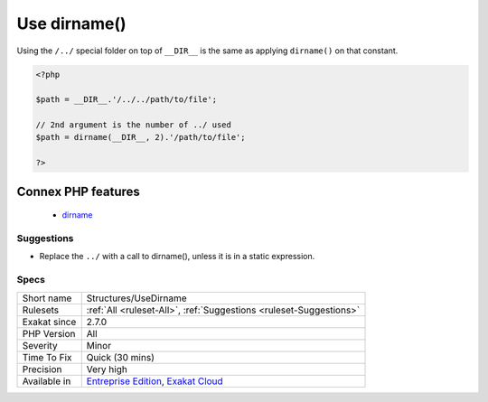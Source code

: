 .. _structures-usedirname:


.. _use-dirname():

Use dirname()
+++++++++++++

.. meta::
	:description:
		Use dirname(): Using the ``/.
	:twitter:card: summary_large_image
	:twitter:site: @exakat
	:twitter:title: Use dirname()
	:twitter:description: Use dirname(): Using the ``/
	:twitter:creator: @exakat
	:twitter:image:src: https://www.exakat.io/wp-content/uploads/2020/06/logo-exakat.png
	:og:image: https://www.exakat.io/wp-content/uploads/2020/06/logo-exakat.png
	:og:title: Use dirname()
	:og:type: article
	:og:description: Using the ``/
	:og:url: https://exakat.readthedocs.io/en/latest/Reference/Rules/Use dirname().html
	:og:locale: en

.. raw:: html


	<script type="application/ld+json">{"@context":"https:\/\/schema.org","@graph":[{"@type":"WebPage","@id":"https:\/\/php-tips.readthedocs.io\/en\/latest\/Reference\/Rules\/Structures\/UseDirname.html","url":"https:\/\/php-tips.readthedocs.io\/en\/latest\/Reference\/Rules\/Structures\/UseDirname.html","name":"Use dirname()","isPartOf":{"@id":"https:\/\/www.exakat.io\/"},"datePublished":"Fri, 14 Feb 2025 23:59:55 +0000","dateModified":"Fri, 14 Feb 2025 23:59:55 +0000","description":"Using the ``\/","inLanguage":"en-US","potentialAction":[{"@type":"ReadAction","target":["https:\/\/exakat.readthedocs.io\/en\/latest\/Use dirname().html"]}]},{"@type":"WebSite","@id":"https:\/\/www.exakat.io\/","url":"https:\/\/www.exakat.io\/","name":"Exakat","description":"Smart PHP static analysis","inLanguage":"en-US"}]}</script>

Using the ``/../`` special folder on top of ``__DIR__`` is the same as applying ``dirname()`` on that constant.

.. code-block:: php
   
   <?php
   
   $path = __DIR__.'/../../path/to/file';
   
   // 2nd argument is the number of ../ used
   $path = dirname(__DIR__, 2).'/path/to/file';
   
   ?>
Connex PHP features
-------------------

  + `dirname <https://php-dictionary.readthedocs.io/en/latest/dictionary/dirname.ini.html>`_


Suggestions
___________

* Replace the ``../`` with a call to dirname(), unless it is in a static expression.




Specs
_____

+--------------+-------------------------------------------------------------------------------------------------------------------------+
| Short name   | Structures/UseDirname                                                                                                   |
+--------------+-------------------------------------------------------------------------------------------------------------------------+
| Rulesets     | :ref:`All <ruleset-All>`, :ref:`Suggestions <ruleset-Suggestions>`                                                      |
+--------------+-------------------------------------------------------------------------------------------------------------------------+
| Exakat since | 2.7.0                                                                                                                   |
+--------------+-------------------------------------------------------------------------------------------------------------------------+
| PHP Version  | All                                                                                                                     |
+--------------+-------------------------------------------------------------------------------------------------------------------------+
| Severity     | Minor                                                                                                                   |
+--------------+-------------------------------------------------------------------------------------------------------------------------+
| Time To Fix  | Quick (30 mins)                                                                                                         |
+--------------+-------------------------------------------------------------------------------------------------------------------------+
| Precision    | Very high                                                                                                               |
+--------------+-------------------------------------------------------------------------------------------------------------------------+
| Available in | `Entreprise Edition <https://www.exakat.io/entreprise-edition>`_, `Exakat Cloud <https://www.exakat.io/exakat-cloud/>`_ |
+--------------+-------------------------------------------------------------------------------------------------------------------------+


